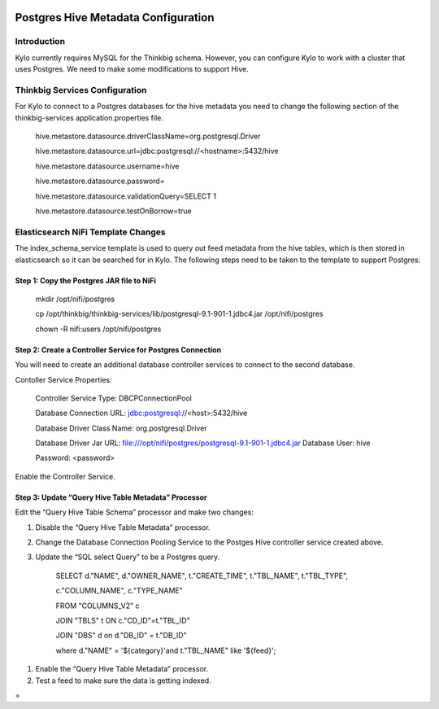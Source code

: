 |image0|

============
Postgres Hive Metadata Configuration
============

Introduction
============

Kylo currently requires MySQL for the Thinkbig schema. However, you can
configure Kylo to work with a cluster that uses Postgres. We need to
make some modifications to support Hive.

Thinkbig Services Configuration
===============================

For Kylo to connect to a Postgres databases for the hive metadata you
need to change the following section of the thinkbig-services
application.properties file.

    hive.metastore.datasource.driverClassName=org.postgresql.Driver

    hive.metastore.datasource.url=jdbc:postgresql://<hostname>:5432/hive

    hive.metastore.datasource.username=hive

    hive.metastore.datasource.password=

    hive.metastore.datasource.validationQuery=SELECT 1

    hive.metastore.datasource.testOnBorrow=true

Elasticsearch NiFi Template Changes
===================================

The index\_schema\_service template is used to query out feed metadata
from the hive tables, which is then stored in elasticsearch so it can be
searched for in Kylo. The following steps need to be taken to the
template to support Postgres:

Step 1: Copy the Postgres JAR file to NiFi
------------------------------------------

    mkdir /opt/nifi/postgres

    cp
    /opt/thinkbig/thinkbig-services/lib/postgresql-9.1-901-1.jdbc4.jar
    /opt/nifi/postgres

    chown -R nifi:users /opt/nifi/postgres

Step 2: Create a Controller Service for Postgres Connection
-----------------------------------------------------------

You will need to create an additional database controller services to
connect to the second database.

Contoller Service Properties:

    Controller Service Type: DBCPConnectionPool

    Database Connection URL: jdbc:postgresql://<host>:5432/hive

    Database Driver Class Name: org.postgresql.Driver

    Database Driver Jar URL:
    file:///opt/nifi/postgres/postgresql-9.1-901-1.jdbc4.jar Database
    User: hive

    Password: <password>

Enable the Controller Service.

Step 3: Update “Query Hive Table Metadata” Processor
----------------------------------------------------

Edit the “Query Hive Table Schema” processor and make two changes:

1. Disable the “Query Hive Table Metadata” processor.

2. Change the Database Connection Pooling Service to the Postges Hive
   controller service created above.

3. Update the “SQL select Query” to be a Postgres query.

    SELECT d."NAME", d."OWNER\_NAME", t."CREATE\_TIME", t."TBL\_NAME",
    t."TBL\_TYPE",

    c."COLUMN\_NAME", c."TYPE\_NAME"

    FROM "COLUMNS\_V2" c

    JOIN "TBLS" t ON c."CD\_ID"=t."TBL\_ID"

    JOIN "DBS" d on d."DB\_ID" = t."DB\_ID"

    where d."NAME" = '${category}'and t."TBL\_NAME" like '${feed}';

1. Enable the “Query Hive Table Metadata” processor.

2. Test a feed to make sure the data is getting indexed.

 
=

.. |image0| image:: media/common/thinkbig-logo.png
   :width: 3.09375in
   :height: 2.03385in
